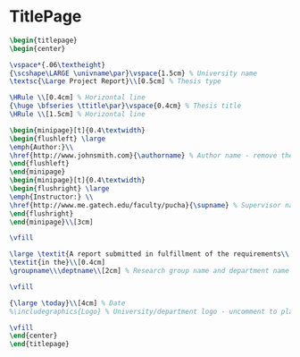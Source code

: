 
* TitlePage
 #+BEGIN_SRC tex :tangle yes :tangle TitlePage.tex
 \begin{titlepage}
 \begin{center}

 \vspace*{.06\textheight}
 {\scshape\LARGE \univname\par}\vspace{1.5cm} % University name
 \textsc{\Large Project Report}\\[0.5cm] % Thesis type

 \HRule \\[0.4cm] % Horizontal line
 {\huge \bfseries \ttitle\par}\vspace{0.4cm} % Thesis title
 \HRule \\[1.5cm] % Horizontal line
 
 \begin{minipage}[t]{0.4\textwidth}
 \begin{flushleft} \large
 \emph{Author:}\\
 \href{http://www.johnsmith.com}{\authorname} % Author name - remove the \href bracket to remove the link
 \end{flushleft}
 \end{minipage}
 \begin{minipage}[t]{0.4\textwidth}
 \begin{flushright} \large
 \emph{Instructor:} \\
 \href{http://www.me.gatech.edu/faculty/pucha}{\supname} % Supervisor name - remove the \href bracket to remove the link  
 \end{flushright}
 \end{minipage}\\[3cm]
 
 \vfill

 \large \textit{A report submitted in fulfillment of the requirements\\ for the team project of ME 1770}\\[0.3cm] % University requirement text
 \textit{in the}\\[0.4cm]
 \groupname\\\deptname\\[2cm] % Research group name and department name
 
 \vfill

 {\large \today}\\[4cm] % Date
 %\includegraphics{Logo} % University/department logo - uncomment to place it
 
 \vfill
 \end{center}
 \end{titlepage}

 #+END_SRC
